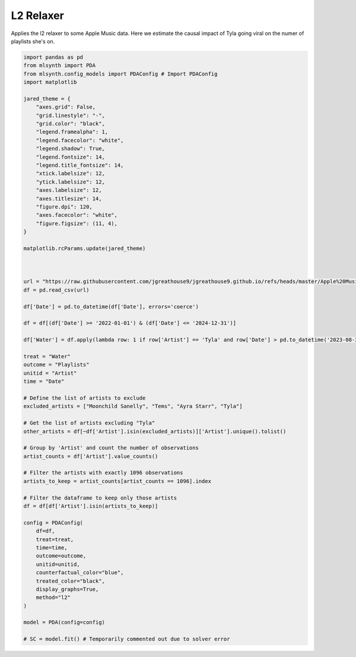 
.. DO NOT EDIT.
.. THIS FILE WAS AUTOMATICALLY GENERATED BY SPHINX-GALLERY.
.. TO MAKE CHANGES, EDIT THE SOURCE PYTHON FILE:
.. "auto_examples/Water.py"
.. LINE NUMBERS ARE GIVEN BELOW.

.. only:: html

    .. note::
        :class: sphx-glr-download-link-note

        :ref:`Go to the end <sphx_glr_download_auto_examples_Water.py>`
        to download the full example code.

.. rst-class:: sphx-glr-example-title

.. _sphx_glr_auto_examples_Water.py:


L2 Relaxer
==========
Applies the l2 relaxer to some Apple Music data. Here we estimate the causal impact of Tyla going viral on the numer of playlists she's on.

.. GENERATED FROM PYTHON SOURCE LINES 6-78







.. code-block:: Python


    import pandas as pd
    from mlsynth import PDA
    from mlsynth.config_models import PDAConfig # Import PDAConfig
    import matplotlib

    jared_theme = {
        "axes.grid": False,
        "grid.linestyle": "-",
        "grid.color": "black",
        "legend.framealpha": 1,
        "legend.facecolor": "white",
        "legend.shadow": True,
        "legend.fontsize": 14,
        "legend.title_fontsize": 14,
        "xtick.labelsize": 12,
        "ytick.labelsize": 12,
        "axes.labelsize": 12,
        "axes.titlesize": 14,
        "figure.dpi": 120,
        "axes.facecolor": "white",
        "figure.figsize": (11, 4),
    }

    matplotlib.rcParams.update(jared_theme)



    url = "https://raw.githubusercontent.com/jgreathouse9/jgreathouse9.github.io/refs/heads/master/Apple%20Music/AppleMusic.csv"
    df = pd.read_csv(url)

    df['Date'] = pd.to_datetime(df['Date'], errors='coerce')

    df = df[(df['Date'] >= '2022-01-01') & (df['Date'] <= '2024-12-31')]

    df['Water'] = df.apply(lambda row: 1 if row['Artist'] == 'Tyla' and row['Date'] > pd.to_datetime('2023-08-31') else 0, axis=1)

    treat = "Water"
    outcome = "Playlists"
    unitid = "Artist"
    time = "Date"

    # Define the list of artists to exclude
    excluded_artists = ["Moonchild Sanelly", "Tems", "Ayra Starr", "Tyla"]

    # Get the list of artists excluding "Tyla"
    other_artists = df[~df['Artist'].isin(excluded_artists)]['Artist'].unique().tolist()

    # Group by 'Artist' and count the number of observations
    artist_counts = df['Artist'].value_counts()

    # Filter the artists with exactly 1096 observations
    artists_to_keep = artist_counts[artist_counts == 1096].index

    # Filter the dataframe to keep only those artists
    df = df[df['Artist'].isin(artists_to_keep)]

    config = PDAConfig(
        df=df,
        treat=treat,
        time=time,
        outcome=outcome,
        unitid=unitid,
        counterfactual_color="blue",
        treated_color="black",
        display_graphs=True,
        method="l2"
    )

    model = PDA(config=config)

    # SC = model.fit() # Temporarily commented out due to solver error


.. rst-class:: sphx-glr-timing

   **Total running time of the script:** (0 minutes 4.366 seconds)


.. _sphx_glr_download_auto_examples_Water.py:

.. only:: html

  .. container:: sphx-glr-footer sphx-glr-footer-example

    .. container:: sphx-glr-download sphx-glr-download-jupyter

      :download:`Download Jupyter notebook: Water.ipynb <Water.ipynb>`

    .. container:: sphx-glr-download sphx-glr-download-python

      :download:`Download Python source code: Water.py <Water.py>`

    .. container:: sphx-glr-download sphx-glr-download-zip

      :download:`Download zipped: Water.zip <Water.zip>`


.. only:: html

 .. rst-class:: sphx-glr-signature

    `Gallery generated by Sphinx-Gallery <https://sphinx-gallery.github.io>`_

